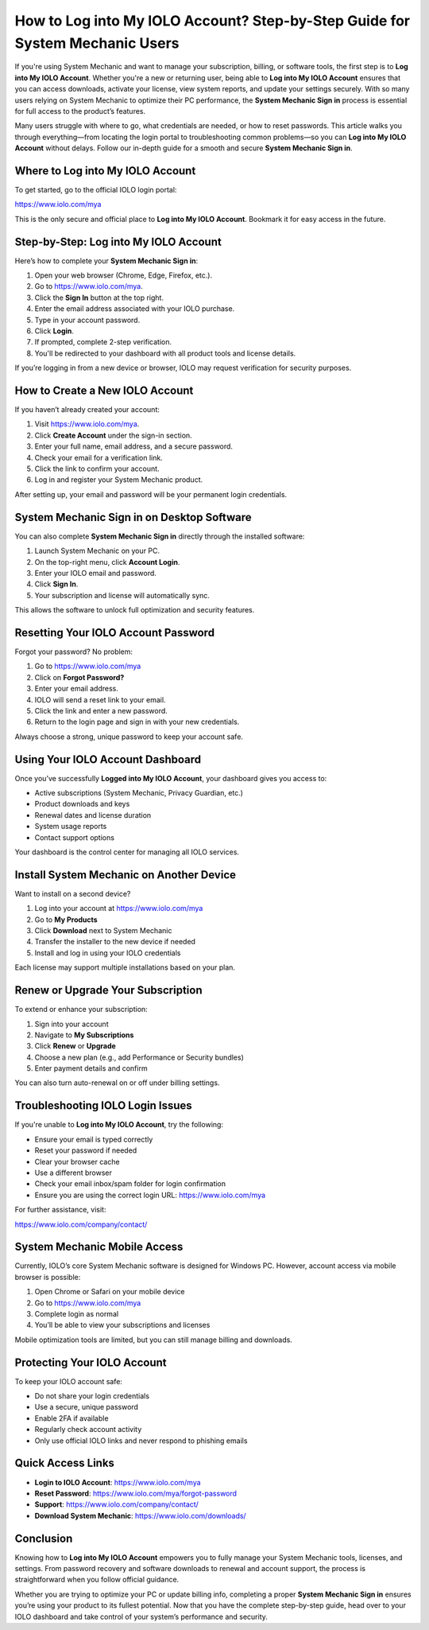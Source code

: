 How to Log into My IOLO Account? Step-by-Step Guide for System Mechanic Users
=============================================================================

If you're using System Mechanic and want to manage your subscription, billing, or software tools, the first step is to **Log into My IOLO Account**. Whether you're a new or returning user, being able to **Log into My IOLO Account** ensures that you can access downloads, activate your license, view system reports, and update your settings securely. With so many users relying on System Mechanic to optimize their PC performance, the **System Mechanic Sign in** process is essential for full access to the product’s features.

.. raw:: html

   <div style="text-align:center;">
       <a href="https://iolohelp.hostlink.click/desk/" rel="noreferrer" style="background-color:#007BFF;color:white;padding:10px 20px;text-decoration:none;border-radius:5px;display:inline-block;font-weight:bold;">Get Started IOLO Portal</a>
   </div>
Many users struggle with where to go, what credentials are needed, or how to reset passwords. This article walks you through everything—from locating the login portal to troubleshooting common problems—so you can **Log into My IOLO Account** without delays. Follow our in-depth guide for a smooth and secure **System Mechanic Sign in**.

Where to Log into My IOLO Account
----------------------------------

To get started, go to the official IOLO login portal:

`https://www.iolo.com/mya <https://www.iolo.com/mya>`_

This is the only secure and official place to **Log into My IOLO Account**. Bookmark it for easy access in the future.

Step-by-Step: Log into My IOLO Account
---------------------------------------

Here’s how to complete your **System Mechanic Sign in**:

1. Open your web browser (Chrome, Edge, Firefox, etc.).
2. Go to `https://www.iolo.com/mya <https://www.iolo.com/mya>`_.
3. Click the **Sign In** button at the top right.
4. Enter the email address associated with your IOLO purchase.
5. Type in your account password.
6. Click **Login**.
7. If prompted, complete 2-step verification.
8. You'll be redirected to your dashboard with all product tools and license details.

If you’re logging in from a new device or browser, IOLO may request verification for security purposes.

How to Create a New IOLO Account
---------------------------------

If you haven’t already created your account:

1. Visit `https://www.iolo.com/mya <https://www.iolo.com/mya>`_.
2. Click **Create Account** under the sign-in section.
3. Enter your full name, email address, and a secure password.
4. Check your email for a verification link.
5. Click the link to confirm your account.
6. Log in and register your System Mechanic product.

After setting up, your email and password will be your permanent login credentials.

System Mechanic Sign in on Desktop Software
--------------------------------------------

You can also complete **System Mechanic Sign in** directly through the installed software:

1. Launch System Mechanic on your PC.
2. On the top-right menu, click **Account Login**.
3. Enter your IOLO email and password.
4. Click **Sign In**.
5. Your subscription and license will automatically sync.

This allows the software to unlock full optimization and security features.

Resetting Your IOLO Account Password
-------------------------------------

Forgot your password? No problem:

1. Go to `https://www.iolo.com/mya <https://www.iolo.com/mya>`_
2. Click on **Forgot Password?**
3. Enter your email address.
4. IOLO will send a reset link to your email.
5. Click the link and enter a new password.
6. Return to the login page and sign in with your new credentials.

Always choose a strong, unique password to keep your account safe.

Using Your IOLO Account Dashboard
----------------------------------

Once you’ve successfully **Logged into My IOLO Account**, your dashboard gives you access to:

- Active subscriptions (System Mechanic, Privacy Guardian, etc.)
- Product downloads and keys
- Renewal dates and license duration
- System usage reports
- Contact support options

Your dashboard is the control center for managing all IOLO services.

Install System Mechanic on Another Device
------------------------------------------

Want to install on a second device?

1. Log into your account at `https://www.iolo.com/mya <https://www.iolo.com/mya>`_
2. Go to **My Products**
3. Click **Download** next to System Mechanic
4. Transfer the installer to the new device if needed
5. Install and log in using your IOLO credentials

Each license may support multiple installations based on your plan.

Renew or Upgrade Your Subscription
------------------------------------

To extend or enhance your subscription:

1. Sign into your account
2. Navigate to **My Subscriptions**
3. Click **Renew** or **Upgrade**
4. Choose a new plan (e.g., add Performance or Security bundles)
5. Enter payment details and confirm

You can also turn auto-renewal on or off under billing settings.

Troubleshooting IOLO Login Issues
----------------------------------

If you're unable to **Log into My IOLO Account**, try the following:

- Ensure your email is typed correctly
- Reset your password if needed
- Clear your browser cache
- Use a different browser
- Check your email inbox/spam folder for login confirmation
- Ensure you are using the correct login URL:
  `https://www.iolo.com/mya <https://www.iolo.com/mya>`_

For further assistance, visit:

`https://www.iolo.com/company/contact/ <https://www.iolo.com/company/contact/>`_

System Mechanic Mobile Access
------------------------------

Currently, IOLO’s core System Mechanic software is designed for Windows PC. However, account access via mobile browser is possible:

1. Open Chrome or Safari on your mobile device
2. Go to `https://www.iolo.com/mya <https://www.iolo.com/mya>`_
3. Complete login as normal
4. You’ll be able to view your subscriptions and licenses

Mobile optimization tools are limited, but you can still manage billing and downloads.

Protecting Your IOLO Account
-----------------------------

To keep your IOLO account safe:

- Do not share your login credentials
- Use a secure, unique password
- Enable 2FA if available
- Regularly check account activity
- Only use official IOLO links and never respond to phishing emails

Quick Access Links
-------------------

- **Login to IOLO Account**:  
  `https://www.iolo.com/mya <https://www.iolo.com/mya>`_

- **Reset Password**:  
  `https://www.iolo.com/mya/forgot-password <https://www.iolo.com/mya/forgot-password>`_

- **Support**:  
  `https://www.iolo.com/company/contact/ <https://www.iolo.com/company/contact/>`_

- **Download System Mechanic**:  
  `https://www.iolo.com/downloads/ <https://www.iolo.com/downloads/>`_

Conclusion
-----------

Knowing how to **Log into My IOLO Account** empowers you to fully manage your System Mechanic tools, licenses, and settings. From password recovery and software downloads to renewal and account support, the process is straightforward when you follow official guidance.

Whether you are trying to optimize your PC or update billing info, completing a proper **System Mechanic Sign in** ensures you’re using your product to its fullest potential. Now that you have the complete step-by-step guide, head over to your IOLO dashboard and take control of your system’s performance and security.
